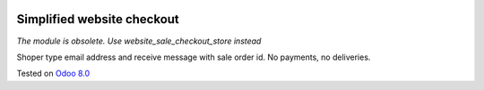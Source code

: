 .. image:: https://itpp.dev/images/infinity-readme.png
   :alt: Tested and maintained by IT Projects Labs
   :target: https://itpp.dev

Simplified website checkout
===========================

*The module is obsolete. Use website_sale_checkout_store instead*

Shoper type email address and receive message with sale order id. No payments, no deliveries.

Tested on `Odoo 8.0 <https://github.com/odoo/odoo/commit/d023c079ed86468436f25da613bf486a4a17d625>`_
